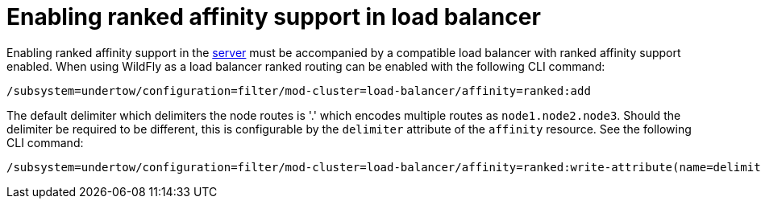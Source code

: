[[ranked-affinity-load-balancer]]
= Enabling ranked affinity support in load balancer

Enabling ranked affinity support in the <<distributable-web-subsystem,server>> must be accompanied by a compatible load balancer with ranked affinity support enabled.
When using WildFly as a load balancer ranked routing can be enabled with the following CLI command:

[source,options="nowrap"]
----
/subsystem=undertow/configuration=filter/mod-cluster=load-balancer/affinity=ranked:add
----

The default delimiter which delimiters the node routes is '.' which encodes multiple routes as `node1.node2.node3`.
Should the delimiter be required to be different, this is configurable by the `delimiter` attribute of the `affinity` resource.
See the following CLI command:

[source,options="nowrap"]
----
/subsystem=undertow/configuration=filter/mod-cluster=load-balancer/affinity=ranked:write-attribute(name=delimiter,value=':')
----
